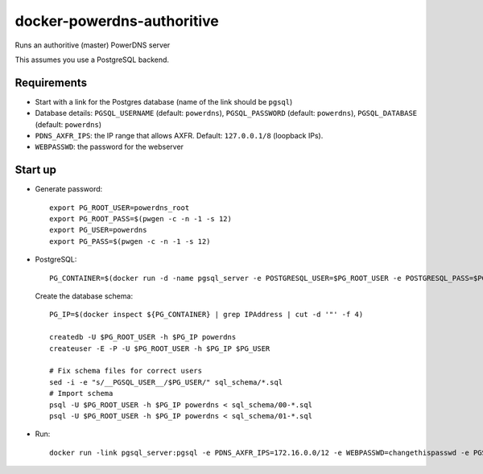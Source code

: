 docker-powerdns-authoritive
===========================
Runs an authoritive (master) PowerDNS server

This assumes you use a PostgreSQL backend.

Requirements
------------

- Start with a link for the Postgres database (name of the link should be
  ``pgsql``)
- Database details: ``PGSQL_USERNAME`` (default: ``powerdns``),
  ``PGSQL_PASSWORD`` (default: ``powerdns``), ``PGSQL_DATABASE`` (default:
  ``powerdns``)
- ``PDNS_AXFR_IPS``: the IP range that allows AXFR. Default: ``127.0.0.1/8``
  (loopback IPs).
- ``WEBPASSWD``: the password for the webserver

Start up
--------
- Generate password::

    export PG_ROOT_USER=powerdns_root
    export PG_ROOT_PASS=$(pwgen -c -n -1 -s 12)
    export PG_USER=powerdns
    export PG_PASS=$(pwgen -c -n -1 -s 12)

- PostgreSQL::

    PG_CONTAINER=$(docker run -d -name pgsql_server -e POSTGRESQL_USER=$PG_ROOT_USER -e POSTGRESQL_PASS=$PG_ROOT_PASS orchardup/postgresql)

  Create the database schema::

    PG_IP=$(docker inspect ${PG_CONTAINER} | grep IPAddress | cut -d '"' -f 4)

    createdb -U $PG_ROOT_USER -h $PG_IP powerdns
    createuser -E -P -U $PG_ROOT_USER -h $PG_IP $PG_USER

    # Fix schema files for correct users
    sed -i -e "s/__PGSQL_USER__/$PG_USER/" sql_schema/*.sql
    # Import schema
    psql -U $PG_ROOT_USER -h $PG_IP powerdns < sql_schema/00-*.sql
    psql -U $PG_ROOT_USER -h $PG_IP powerdns < sql_schema/01-*.sql

- Run::

    docker run -link pgsql_server:pgsql -e PDNS_AXFR_IPS=172.16.0.0/12 -e WEBPASSWD=changethispasswd -e PGSQL_USERNAME=$PG_USER -e PGSQL_PASSWORD=$PG_PASS -p 53:53 -p 8053:8053 -name pdns_master -d gvangool/powerdns-authoritive
